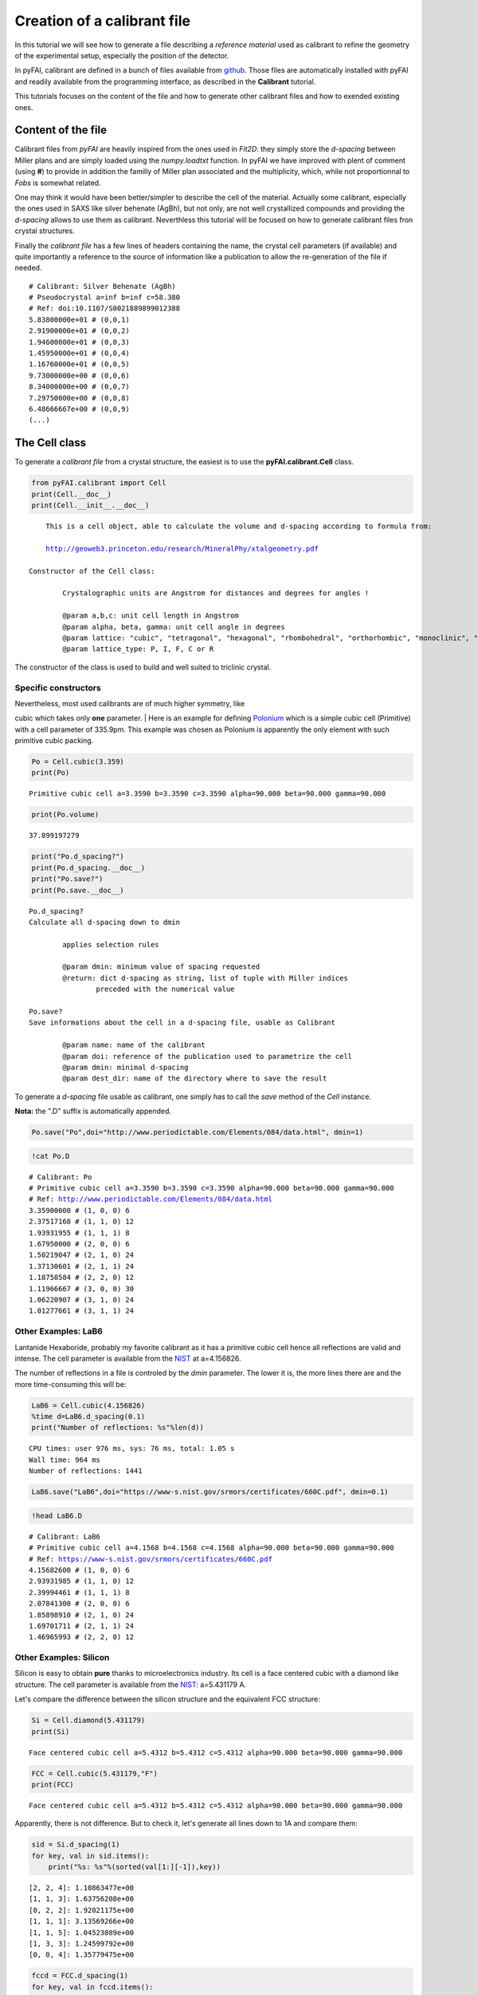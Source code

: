 
Creation of a calibrant file
============================

In this tutorial we will see how to generate a file describing a
*reference material* used as calibrant to refine the geometry of the
experimental setup, especially the position of the detector.

In pyFAI, calibrant are defined in a bunch of files available from
`github <https://github.com/kif/pyFAI/tree/master/calibration>`__. Those
files are automatically installed with pyFAI and readily available from
the programming interface, as described in the **Calibrant** tutorial.

This tutorials focuses on the content of the file and how to generate
other calibrant files and how to exended existing ones.

Content of the file
-------------------

Calibrant files from *pyFAI* are heavily inspired from the ones used in
*Fit2D*: they simply store the *d-spacing* between Miller plans and are
simply loaded using the *numpy.loadtxt* function. In pyFAI we have
improved with plent of comment (using **#**) to provide in addition the
familly of Miller plan associated and the multiplicity, which, while not
proportionnal to *Fobs* is somewhat related.

One may think it would have been better/simpler to describe the cell of
the material. Actually some calibrant, especially the ones used in SAXS
like silver behenate (AgBh), but not only, are not well crystallized
compounds and providing the *d-spacing* allows to use them as calibrant.
Neverthless this tutorial will be focused on how to generate calibrant
files fron crystal structures.

Finally the *calibrant file* has a few lines of headers containing the
name, the crystal cell parameters (if available) and quite importantly a
reference to the source of information like a publication to allow the
re-generation of the file if needed.

::

    # Calibrant: Silver Behenate (AgBh)
    # Pseudocrystal a=inf b=inf c=58.380
    # Ref: doi:10.1107/S0021889899012388
    5.83800000e+01 # (0,0,1)
    2.91900000e+01 # (0,0,2)
    1.94600000e+01 # (0,0,3)
    1.45950000e+01 # (0,0,4)
    1.16760000e+01 # (0,0,5)
    9.73000000e+00 # (0,0,6)
    8.34000000e+00 # (0,0,7)
    7.29750000e+00 # (0,0,8)
    6.48666667e+00 # (0,0,9)
    (...)

The Cell class
--------------

To generate a *calibrant file* from a crystal structure, the easiest is
to use the **pyFAI.calibrant.Cell** class.

.. code:: python

    from pyFAI.calibrant import Cell
    print(Cell.__doc__)
    print(Cell.__init__.__doc__)


.. parsed-literal::

    
        This is a cell object, able to calculate the volume and d-spacing according to formula from:
    
        http://geoweb3.princeton.edu/research/MineralPhy/xtalgeometry.pdf
        
    Constructor of the Cell class:
    
            Crystalographic units are Angstrom for distances and degrees for angles !
    
            @param a,b,c: unit cell length in Angstrom
            @param alpha, beta, gamma: unit cell angle in degrees
            @param lattice: "cubic", "tetragonal", "hexagonal", "rhombohedral", "orthorhombic", "monoclinic", "triclinic"
            @param lattice_type: P, I, F, C or R
            


The constructor of the class is used to build and well suited to
triclinic crystal.

Specific constructors
~~~~~~~~~~~~~~~~~~~~~

| Nevertheless, most used calibrants are of much higher symmetry, like
cubic which takes only **one** parameter.
| Here is an example for defining
`Polonium <http://www.periodictable.com/Elements/084/data.html>`__ which
is a simple cubic cell (Primitive) with a cell parameter of 335.9pm.
This example was chosen as Polonium is apparently the only element with
such primitive cubic packing.

.. code:: python

    Po = Cell.cubic(3.359)
    print(Po)

.. parsed-literal::

    Primitive cubic cell a=3.3590 b=3.3590 c=3.3590 alpha=90.000 beta=90.000 gamma=90.000


.. code:: python

    print(Po.volume)

.. parsed-literal::

    37.899197279


.. code:: python

    print("Po.d_spacing?")
    print(Po.d_spacing.__doc__)
    print("Po.save?")
    print(Po.save.__doc__)

.. parsed-literal::

    Po.d_spacing?
    Calculate all d-spacing down to dmin
    
            applies selection rules
    
            @param dmin: minimum value of spacing requested
            @return: dict d-spacing as string, list of tuple with Miller indices
                    preceded with the numerical value
            
    Po.save?
    Save informations about the cell in a d-spacing file, usable as Calibrant
    
            @param name: name of the calibrant
            @param doi: reference of the publication used to parametrize the cell
            @param dmin: minimal d-spacing
            @param dest_dir: name of the directory where to save the result
            


To generate a *d-spacing* file usable as calibrant, one simply has to
call the *save* method of the *Cell* instance.

**Nota:** the ".D" suffix is automatically appended.

.. code:: python

    Po.save("Po",doi="http://www.periodictable.com/Elements/084/data.html", dmin=1)
.. code:: python

    !cat Po.D

.. parsed-literal::

    # Calibrant: Po
    # Primitive cubic cell a=3.3590 b=3.3590 c=3.3590 alpha=90.000 beta=90.000 gamma=90.000
    # Ref: http://www.periodictable.com/Elements/084/data.html
    3.35900000 # (1, 0, 0) 6
    2.37517168 # (1, 1, 0) 12
    1.93931955 # (1, 1, 1) 8
    1.67950000 # (2, 0, 0) 6
    1.50219047 # (2, 1, 0) 24
    1.37130601 # (2, 1, 1) 24
    1.18758584 # (2, 2, 0) 12
    1.11966667 # (3, 0, 0) 30
    1.06220907 # (3, 1, 0) 24
    1.01277661 # (3, 1, 1) 24


Other Examples: LaB6
~~~~~~~~~~~~~~~~~~~~

Lantanide Hexaboride, probably my favorite calibrant as it has a
primitive cubic cell hence all reflections are valid and intense. The
cell parameter is available from the
`NIST <https://www-s.nist.gov/srmors/certificates/660C.pdf>`__ at
a=4.156826.

The number of reflections in a file is controled by the *dmin*
parameter. The lower it is, the more lines there are and the more
time-consuming this will be:

.. code:: python

    LaB6 = Cell.cubic(4.156826)
    %time d=LaB6.d_spacing(0.1)
    print("Number of reflections: %s"%len(d))

.. parsed-literal::

    CPU times: user 976 ms, sys: 76 ms, total: 1.05 s
    Wall time: 964 ms
    Number of reflections: 1441


.. code:: python

    LaB6.save("LaB6",doi="https://www-s.nist.gov/srmors/certificates/660C.pdf", dmin=0.1)
.. code:: python

    !head LaB6.D

.. parsed-literal::

    # Calibrant: LaB6
    # Primitive cubic cell a=4.1568 b=4.1568 c=4.1568 alpha=90.000 beta=90.000 gamma=90.000
    # Ref: https://www-s.nist.gov/srmors/certificates/660C.pdf
    4.15682600 # (1, 0, 0) 6
    2.93931985 # (1, 1, 0) 12
    2.39994461 # (1, 1, 1) 8
    2.07841300 # (2, 0, 0) 6
    1.85898910 # (2, 1, 0) 24
    1.69701711 # (2, 1, 1) 24
    1.46965993 # (2, 2, 0) 12


Other Examples: Silicon
~~~~~~~~~~~~~~~~~~~~~~~

Silicon is easy to obtain **pure** thanks to microelectronics industry.
Its cell is a face centered cubic with a diamond like structure. The
cell parameter is available from the
`NIST <https://www-s.nist.gov/srmors/certificates/640E.pdf>`__:
a=5.431179 A.

Let's compare the difference between the silicon structure and the
equivalent FCC structure:

.. code:: python

    Si = Cell.diamond(5.431179)
    print(Si)

.. parsed-literal::

    Face centered cubic cell a=5.4312 b=5.4312 c=5.4312 alpha=90.000 beta=90.000 gamma=90.000


.. code:: python

    FCC = Cell.cubic(5.431179,"F")
    print(FCC)

.. parsed-literal::

    Face centered cubic cell a=5.4312 b=5.4312 c=5.4312 alpha=90.000 beta=90.000 gamma=90.000


Apparently, there is not difference. But to check it, let's generate all
lines down to 1A and compare them:

.. code:: python

    sid = Si.d_spacing(1)
    for key, val in sid.items():
        print("%s: %s"%(sorted(val[1:][-1]),key))

.. parsed-literal::

    [2, 2, 4]: 1.10863477e+00
    [1, 1, 3]: 1.63756208e+00
    [0, 2, 2]: 1.92021175e+00
    [1, 1, 1]: 3.13569266e+00
    [1, 1, 5]: 1.04523089e+00
    [1, 3, 3]: 1.24599792e+00
    [0, 0, 4]: 1.35779475e+00


.. code:: python

    fccd = FCC.d_spacing(1)
    for key, val in fccd.items():
        print("%s: %s"%(sorted(val[1:][-1]),key))

.. parsed-literal::

    [2, 2, 4]: 1.10863477e+00
    [1, 1, 3]: 1.63756208e+00
    [0, 2, 2]: 1.92021175e+00
    [1, 1, 1]: 3.13569266e+00
    [1, 1, 5]: 1.04523089e+00
    [0, 2, 4]: 1.21444854e+00
    [2, 2, 2]: 1.56784633e+00
    [1, 3, 3]: 1.24599792e+00
    [0, 0, 2]: 2.71558950e+00
    [0, 0, 4]: 1.35779475e+00


So there are many more reflection in the FCC structure compared to the
diamond-like structure: (4 2 0), (2 2 2) are extinct as h+k+l=4n and all
even.

Selection rules
~~~~~~~~~~~~~~~

Cell object contain *selection\_rules* which tells if a reflection is
allowed or not. Those *selection\_rules* can be introspected:

.. code:: python

    print(Si.selection_rules)
    print(FCC.selection_rules)

.. parsed-literal::

    [<function <lambda> at 0x7f8080fad848>, <function <lambda> at 0x7f8080fad938>, <function <lambda> at 0x7f8080fad9b0>]
    [<function <lambda> at 0x7f8080fadaa0>, <function <lambda> at 0x7f8080fada28>]


The *Si* object has one additionnal selection rule which explains the
difference: A specific rule telling that reflection with h+k+l=4n is
forbidden when (h,k,l) are all even.

We will now have a look at the source code of those selection rules
using the *inspect* module.

**Nota:** This is advanced Python hacking but useful for the
demonstration

.. code:: python

    import inspect
    for rule in Si.selection_rules: 
        print(inspect.getsource(rule))

.. parsed-literal::

            self.selection_rules = [lambda h, k, l: not(h == 0 and k == 0 and l == 0)]
    
                self.selection_rules.append(lambda h, k, l: (h % 2 + k % 2 + l % 2) in (0, 3))
    
                lambda h, k, l:not((h % 2 == 0) and (k % 2 == 0) and (l % 2 == 0) and ((h + k + l) % 4 != 0))
    


Actually the last line correspond to an anonymous function (lambda)
which implements this rule.

As we have seen previously one can simply adapt the Cell instance by
simply appending extra selection rules to this list.

A selection rule is a function taking 3 integers as input and returning
*True* if the reflection is allowed and *False* when it is forbidden by
symmetry. By this way one can simply adapt existing object to generate
the right *calibrant file*.

Conclusion
----------

In this tutorial we have seen the structure of a *calibrant file*, how
to generate crystal structure cell object to write such calibrant files
automatically, including all metadata needed for redistribution. Most
advanced programmers can now modify the selection rules to remove
forbidden reflection for a given cell.

